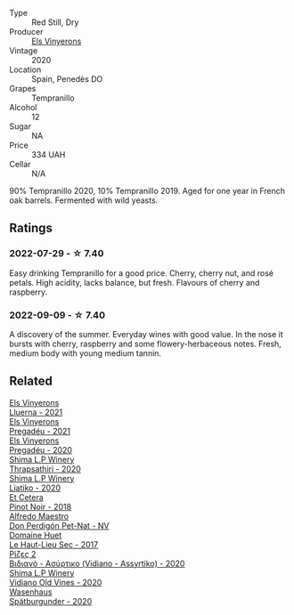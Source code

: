 #+attr_html: :class wine-main-image
[[file:/images/06/e00ed7-1657-47c4-b7c8-33c9c1dcfbcb/2022-07-23-10-52-19-BE0C08BE-6374-4944-B546-D9E32160DCFA-1-105-c@512.webp]]

- Type :: Red Still, Dry
- Producer :: [[barberry:/producers/3b1ca8ee-2c1c-4767-a40c-3f57fa88df23][Els Vinyerons]]
- Vintage :: 2020
- Location :: Spain, Penedès DO
- Grapes :: Tempranillo
- Alcohol :: 12
- Sugar :: NA
- Price :: 334 UAH
- Cellar :: N/A

90% Tempranillo 2020, 10% Tempranillo 2019. Aged for one year in French oak barrels. Fermented with wild yeasts.

** Ratings

*** 2022-07-29 - ☆ 7.40

Easy drinking Tempranillo for a good price. Cherry, cherry nut, and rosé petals. High acidity, lacks balance, but fresh. Flavours of cherry and raspberry.

*** 2022-09-09 - ☆ 7.40

A discovery of the summer. Everyday wines with good value. In the nose it bursts with cherry, raspberry and some flowery-herbaceous notes. Fresh, medium body with young medium tannin.

** Related

#+begin_export html
<div class="flex-container">
  <a class="flex-item flex-item-left" href="/wines/0fe467a2-56b8-434c-bcb8-c7369bd1167c.html">
    <img class="flex-bottle" src="/images/0f/e467a2-56b8-434c-bcb8-c7369bd1167c/2022-07-21-07-41-37-03BA8C9A-4B64-4218-8079-508EA546149D-1-105-c@512.webp"></img>
    <section class="h">Els Vinyerons</section>
    <section class="h text-bolder">Lluerna - 2021</section>
  </a>

  <a class="flex-item flex-item-right" href="/wines/2be8c947-7859-437f-90e4-d0c2ae7a8e16.html">
    <img class="flex-bottle" src="/images/2b/e8c947-7859-437f-90e4-d0c2ae7a8e16/2023-09-29-12-39-21-IMG-9402@512.webp"></img>
    <section class="h">Els Vinyerons</section>
    <section class="h text-bolder">Pregadéu - 2021</section>
  </a>

  <a class="flex-item flex-item-left" href="/wines/5eb74aa5-d845-4c05-b8ce-e3a26d02dd60.html">
    <img class="flex-bottle" src="/images/unknown-wine.webp"></img>
    <section class="h">Els Vinyerons</section>
    <section class="h text-bolder">Pregadéu - 2020</section>
  </a>

  <a class="flex-item flex-item-right" href="/wines/15040117-337e-43f7-aae4-d74e7ea92d5e.html">
    <img class="flex-bottle" src="/images/15/040117-337e-43f7-aae4-d74e7ea92d5e/2022-07-30-10-33-15-55CCA473-289F-4509-AD73-F8A67376020B-1-105-c@512.webp"></img>
    <section class="h">Shima L.P Winery</section>
    <section class="h text-bolder">Thrapsathiri - 2020</section>
  </a>

  <a class="flex-item flex-item-left" href="/wines/5a4c0e3b-7f11-46bb-8f17-69588434b9ee.html">
    <img class="flex-bottle" src="/images/5a/4c0e3b-7f11-46bb-8f17-69588434b9ee/2022-07-30-10-02-06-20F034B2-17B9-4DD8-8883-770CCA5287D4-1-105-c@512.webp"></img>
    <section class="h">Shima L.P Winery</section>
    <section class="h text-bolder">Liatiko - 2020</section>
  </a>

  <a class="flex-item flex-item-right" href="/wines/8b78bea1-7eb3-4aba-953d-44b164aa164c.html">
    <img class="flex-bottle" src="/images/8b/78bea1-7eb3-4aba-953d-44b164aa164c/2022-09-05-20-36-28-IMG-2001@512.webp"></img>
    <section class="h">Et Cetera</section>
    <section class="h text-bolder">Pinot Noir - 2018</section>
  </a>

  <a class="flex-item flex-item-left" href="/wines/918312a7-56b9-4e31-95a0-e5529d7998a2.html">
    <img class="flex-bottle" src="/images/91/8312a7-56b9-4e31-95a0-e5529d7998a2/2022-07-29-17-04-24-706230EC-D239-4923-B8D9-99D42DD582B4-1-105-c@512.webp"></img>
    <section class="h">Alfredo Maestro</section>
    <section class="h text-bolder">Don Perdigón Pet-Nat - NV</section>
  </a>

  <a class="flex-item flex-item-right" href="/wines/b01e1456-ec9c-4ba4-ab6e-b8f05530b1ef.html">
    <img class="flex-bottle" src="/images/b0/1e1456-ec9c-4ba4-ab6e-b8f05530b1ef/2022-07-30-10-53-36-C46E4A6F-75F3-4654-A3F5-002F8711F208-1-105-c@512.webp"></img>
    <section class="h">Domaine Huet</section>
    <section class="h text-bolder">Le Haut-Lieu Sec - 2017</section>
  </a>

  <a class="flex-item flex-item-left" href="/wines/bbdbad91-d8e2-419c-9a2a-da23ab73e015.html">
    <img class="flex-bottle" src="/images/bb/dbad91-d8e2-419c-9a2a-da23ab73e015/2022-07-30-09-36-24-DDBE0898-4A34-4EA3-B668-5041742BEACA-1-105-c@512.webp"></img>
    <section class="h">Ρίζες 2</section>
    <section class="h text-bolder">Βιδιανό - Ασύρτικο (Vidiano - Assyrtiko) - 2020</section>
  </a>

  <a class="flex-item flex-item-right" href="/wines/d43bf6e9-bdd8-4805-953a-e23e28699260.html">
    <img class="flex-bottle" src="/images/d4/3bf6e9-bdd8-4805-953a-e23e28699260/2022-07-30-10-40-35-68770FDE-E520-4A41-928C-A1DB3ACD5B4C-1-105-c@512.webp"></img>
    <section class="h">Shima L.P Winery</section>
    <section class="h text-bolder">Vidiano Old Vines - 2020</section>
  </a>

  <a class="flex-item flex-item-left" href="/wines/f50846a9-7384-4585-93e9-9a764ff76e2a.html">
    <img class="flex-bottle" src="/images/f5/0846a9-7384-4585-93e9-9a764ff76e2a/2022-07-30-10-48-32-51C8D344-3930-4C6B-99F0-E9CC849B61F2-1-102-o@512.webp"></img>
    <section class="h">Wasenhaus</section>
    <section class="h text-bolder">Spätburgunder - 2020</section>
  </a>

</div>
#+end_export
